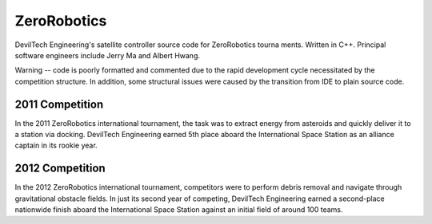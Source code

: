 ZeroRobotics
============

DevilTech Engineering's satellite controller source code for ZeroRobotics tourna
ments. Written in C++. Principal software engineers include Jerry Ma and Albert Hwang.

Warning -- code is poorly formatted and commented due to the rapid development
cycle necessitated by the competition structure. In addition, some structural
issues were caused by the transition from IDE to plain source code.

2011 Competition
----------------

In the 2011 ZeroRobotics international tournament, the task was to extract
energy from asteroids and quickly deliver it to a station via docking. DevilTech
Engineering earned 5th place aboard the International Space Station as an
alliance captain in its rookie year.

2012 Competition
----------------

In the 2012 ZeroRobotics international tournament, competitors were to perform
debris removal and navigate through gravitational obstacle fields. In just its
second year of competing, DevilTech Engineering earned a second-place
nationwide finish aboard the International Space Station against an initial
field of around 100 teams.
